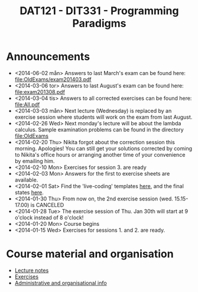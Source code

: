 #+TITLE: DAT121 - DIT331 - Programming Paradigms
#+EMAIL: bernardy@chalmers.se
#+HTML_HEAD_EXTRA: <link rel="stylesheet" type="text/css" href="pp.css" />


* Announcements
- <2014-06-02 mån> Answers to last March's exam can be found here: file:OldExams/exam201403.pdf
- <2014-03-06 tor> Answers to last August's exam can be found here: file:exam201308.pdf
- <2014-03-04 tis> Answers to all corrected exercises can be found here: file:All.pdf
- <2014-03-03 mån> Next lecture (Wednesday) is replaced by an exercise session where
  students will work on the exam from last August.
- <2014-02-26 Wed> Next monday's lecture will be about the lambda
  calculus.  Sample examination problems can be found in the directory
  file:OldExams
- <2014-02-20 Thu> Nikita forgot about the correction session this morning. Apologies!
  You can still get your solutions corrected by coming to Nikita's office hours
  or arranging another time of your convenience by emailing him.
- <2014-02-10 Mon> Exercises for session 3. are ready
- <2014-02-03 Mon> Answers for the first to exercise sheets are available.
- <2014-02-01 Sat> Find the 'live-coding' templates [[file:Templates][here]], and the
  final states [[file:Final][here]].
- <2014-01-30 Thu> From now on, the 2nd exercise session
  (wed. 15.15-17.00) is CANCELED
- <2014-01-28 Tue> The exercise session of Thu. Jan 30th will start at
  9 o'clock instead of 8 o'clock!
- <2014-01-20 Mon> Course begins
- <2014-01-15 Wed> Exercises for sessions 1. and 2. are ready.

* Course material and organisation
 - [[file:Lectures.org][Lecture notes]]
 - [[file:All.pdf][Exercises]]
 - [[file:admin.org][Administrative and organisational info]]

